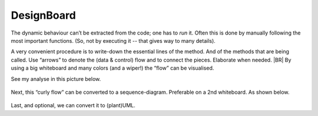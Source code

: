 .. Copyright (C) 2020: ALbert Mietus.

.. _TPE_designboard:

===========
DesignBoard
===========

The dynamic behaviour can’t be extracted from the code; one has to *run* it. Often this is done by manually following
the most important functions. (So, not by executing it -- that gives way to many details).

A very convenient procedure is to write-down the essential lines of the method. And of the methods that are being
called. Use “arrows” to denote the (data & control) flow and to connect the pieces. Elaborate when needed.
|BR|
By using a big whiteboard and many colors (and a wiper!) the “flow” can be visualised.

See my analyse in this picture below.

.. figure:: DesignBoardFotos/TPE_Analyse.jpg


Next, this “curly flow” can be converted to a sequence-diagram. Preferable on a 2nd whiteboard. As shown below.

.. figure:: DesignBoardFotos/TPE_sequence.jpg

Last, and optional, we can convert it to (plant)UML.

.. uml:: TPE_sequence.puml

